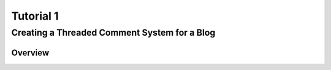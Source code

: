 =============================================
Tutorial 1
=============================================


Creating a Threaded Comment System for a Blog
---------------------------------------------

Overview
========
